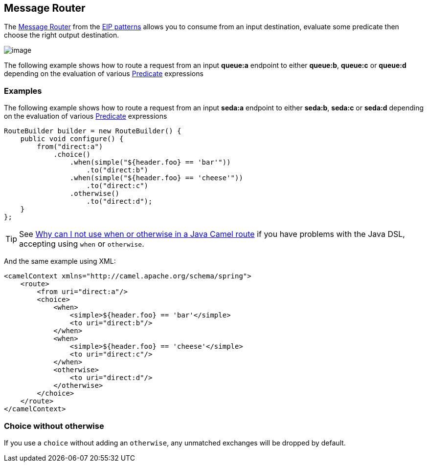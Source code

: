 [[MessageRouter-MessageRouter]]
== Message Router

The
http://www.enterpriseintegrationpatterns.com/MessageRouter.html[Message
Router] from the link:enterprise-integration-patterns.html[EIP patterns]
allows you to consume from an input destination, evaluate some predicate
then choose the right output destination.

image:http://www.enterpriseintegrationpatterns.com/img/MessageRouter.gif[image]

The following example shows how to route a request from an input
*queue:a* endpoint to either *queue:b*, *queue:c* or *queue:d* depending
on the evaluation of various link:predicate.html[Predicate] expressions

=== Examples

The following example shows how to route a request from an input
*seda:a* endpoint to either *seda:b*, *seda:c* or *seda:d* depending on
the evaluation of various link:predicate.html[Predicate] expressions

[source,java]
----
RouteBuilder builder = new RouteBuilder() {
    public void configure() {
        from("direct:a")
            .choice()
                .when(simple("${header.foo} == 'bar'"))
                    .to("direct:b")
                .when(simple("${header.foo} == 'cheese'"))
                    .to("direct:c")
                .otherwise()
                    .to("direct:d");
    }
};
----

TIP: See link:why-can-i-not-use-when-or-otherwise-in-a-java-camel-route.html[Why
can I not use when or otherwise in a Java Camel route] if you have
problems with the Java DSL, accepting using `when` or `otherwise`.

And the same example using XML:

[source,xml]
----
<camelContext xmlns="http://camel.apache.org/schema/spring">
    <route>
        <from uri="direct:a"/>
        <choice>
            <when>
                <simple>${header.foo} == 'bar'</simple>
                <to uri="direct:b"/>
            </when>
            <when>
                <simple>${header.foo} == 'cheese'</simple>
                <to uri="direct:c"/>
            </when>
            <otherwise>
                <to uri="direct:d"/>
            </otherwise>
        </choice>
    </route>
</camelContext>
----

[[MessageRouter-Choicewithoutotherwise]]
=== Choice without otherwise

If you use a `choice` without adding an `otherwise`, any unmatched
exchanges will be dropped by default.

